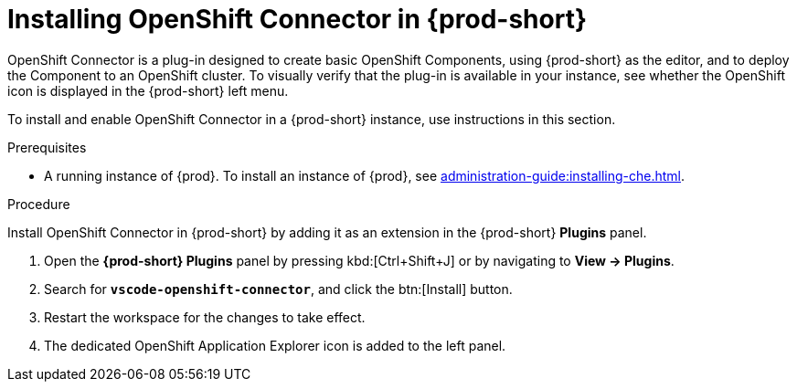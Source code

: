 // using-openshift-connector-in-eclipse-che



[id="installing-openshift-connector-in-{prod-id-short}_{context}"]
= Installing OpenShift Connector in {prod-short}

OpenShift Connector is a plug-in designed to create basic OpenShift Components, using {prod-short} as the editor, and to deploy the Component to an OpenShift cluster.
To visually verify that the plug-in is available in your instance, see whether the OpenShift icon is displayed in the {prod-short} left menu.

To install and enable OpenShift Connector in a {prod-short} instance, use instructions in this section.

.Prerequisites

* A running instance of {prod}. To install an instance of {prod}, see xref:administration-guide:installing-che.adoc[].

.Procedure

// "Plugins" in the UI.
pass:[<!-- vale RedHat.TermsErrors = NO -->]


Install OpenShift Connector in {prod-short} by adding it as an extension in the {prod-short} *Plugins* panel.

. Open the *{prod-short} Plugins* panel by pressing kbd:[Ctrl+Shift+J] or by navigating to *View -> Plugins*.
. Search for *`vscode-openshift-connector`*, and click the btn:[Install] button.
. Restart the workspace for the changes to take effect.
. The dedicated OpenShift Application Explorer icon is added to the left panel.
